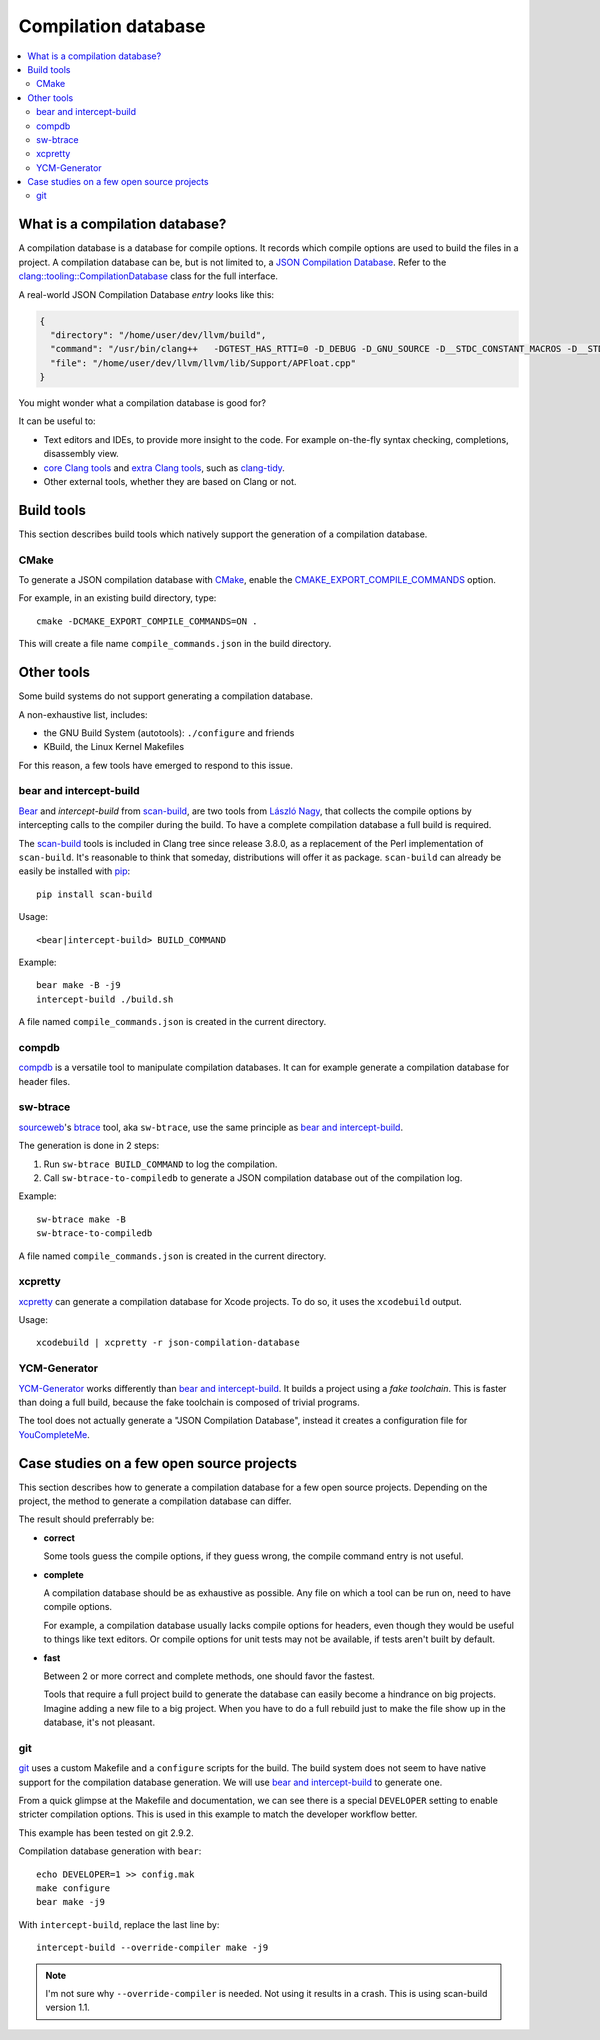 
********************
Compilation database
********************

.. contents::
   :local:
   :depth: 2


What is a compilation database?
===============================

A compilation database is a database for compile options.
It records which compile options are used to build the files in a project.
A compilation database can be, but is not limited to,
a `JSON Compilation Database`_.
Refer to the `clang::tooling::CompilationDatabase`_ class
for the full interface.

A real-world JSON Compilation Database *entry* looks like this:

.. code-block:: json

    {
      "directory": "/home/user/dev/llvm/build",
      "command": "/usr/bin/clang++   -DGTEST_HAS_RTTI=0 -D_DEBUG -D_GNU_SOURCE -D__STDC_CONSTANT_MACROS -D__STDC_FORMAT_MACROS -D__STDC_LIMIT_MACROS -Ilib/Support -I/home/user/dev/llvm/llvm/lib/Support -Iinclude -I/home/user/dev/llvm/llvm/include   -fPIC -fvisibility-inlines-hidden -Wall -W -Wno-unused-parameter -Wwrite-strings -Wcast-qual -Wmissing-field-initializers -pedantic -Wno-long-long -Wcovered-switch-default -Wnon-virtual-dtor -Wdelete-non-virtual-dtor -Werror=date-time -std=c++11 -fcolor-diagnostics -ffunction-sections -fdata-sections -O3    -UNDEBUG  -fno-exceptions -fno-rtti -o lib/Support/CMakeFiles/LLVMSupport.dir/APFloat.cpp.o -c /home/user/dev/llvm/llvm/lib/Support/APFloat.cpp",
      "file": "/home/user/dev/llvm/llvm/lib/Support/APFloat.cpp"
    }

You might wonder what a compilation database is good for?

It can be useful to:

* Text editors and IDEs, to provide more insight to the code.
  For example on-the-fly syntax checking, completions, disassembly view.
* `core Clang tools`_ and `extra Clang tools`_, such as clang-tidy_.
* Other external tools, whether they are based on Clang or not.

.. seealso:: A good introduction to compilation databases
             is available on Eli Bendersky's blog:

             * `Compilation databases for Clang-based tools`_


Build tools
===========

This section describes build tools which natively support
the generation of a compilation database.

CMake
-----

To generate a JSON compilation database with CMake_,
enable the `CMAKE_EXPORT_COMPILE_COMMANDS`_ option.

For example, in an existing build directory, type::

  cmake -DCMAKE_EXPORT_COMPILE_COMMANDS=ON .

This will create a file name ``compile_commands.json`` in the build directory.


Other tools
===========

Some build systems do not support generating a compilation database.

A non-exhaustive list, includes:

* the GNU Build System (autotools): ``./configure`` and friends
* KBuild, the Linux Kernel Makefiles

For this reason, a few tools have emerged to respond to this issue.


bear and intercept-build
------------------------

Bear_ and `intercept-build` from scan-build_,
are two tools from `László Nagy`_,
that collects the compile options by intercepting calls to the compiler
during the build.
To have a complete compilation database a full build is required.

The scan-build_ tools is included in Clang tree since release 3.8.0,
as a replacement of the Perl implementation of ``scan-build``.
It's reasonable to think that someday, distributions will offer it as package.
``scan-build`` can already be easily be installed with pip_::

  pip install scan-build

Usage::

  <bear|intercept-build> BUILD_COMMAND

Example::

  bear make -B -j9
  intercept-build ./build.sh

A file named ``compile_commands.json`` is created in the current directory.


compdb
------

compdb_ is a versatile tool to manipulate compilation databases.
It can for example generate a compilation database for header files.


sw-btrace
---------

sourceweb_\ 's btrace_ tool, aka ``sw-btrace``, use the same principle as `bear and intercept-build`_.

The generation is done in 2 steps:

1. Run ``sw-btrace BUILD_COMMAND`` to log the compilation.
2. Call ``sw-btrace-to-compiledb`` to generate a JSON compilation database
   out of the compilation log.

Example::

  sw-btrace make -B
  sw-btrace-to-compiledb

A file named ``compile_commands.json`` is created in the current directory.


xcpretty
--------

xcpretty_ can generate a compilation database for Xcode projects.
To do so, it uses the ``xcodebuild`` output.

Usage::

    xcodebuild | xcpretty -r json-compilation-database


YCM-Generator
-------------

YCM-Generator_ works differently than `bear and intercept-build`_.
It builds a project using a *fake toolchain*.
This is faster than doing a full build,
because the fake toolchain is composed of trivial programs.

The tool does not actually generate a "JSON Compilation Database",
instead it creates a configuration file for YouCompleteMe_.

Case studies on a few open source projects
==========================================

This section describes how to generate a compilation database
for a few open source projects.
Depending on the project,
the method to generate a compilation database can differ.

The result should preferrably be:

* **correct**

  Some tools guess the compile options,
  if they guess wrong, the compile command entry is not useful.

* **complete**

  A compilation database should be as exhaustive as possible.
  Any file on which a tool can be run on, need to have compile options.

  For example, a compilation database usually lacks compile options for headers,
  even though they would be useful to things like text editors.
  Or compile options for unit tests may not be available,
  if tests aren't built by default.

* **fast**

  Between 2 or more correct and complete methods, one should favor the fastest.

  Tools that require a full project build to generate the database
  can easily become a hindrance on big projects.
  Imagine adding a new file to a big project.
  When you have to do a full rebuild
  just to make the file show up in the database,
  it's not pleasant.


git
---

git_ uses a custom Makefile and a ``configure`` scripts for the build.
The build system does not seem to have native support
for the compilation database generation.
We will use `bear and intercept-build`_ to generate one.

From a quick glimpse at the Makefile and documentation,
we can see there is a special ``DEVELOPER`` setting
to enable stricter compilation options.
This is used in this example to match the developer workflow better.

This example has been tested on git 2.9.2.

Compilation database generation with ``bear``::

  echo DEVELOPER=1 >> config.mak
  make configure
  bear make -j9

With ``intercept-build``, replace the last line by::

  intercept-build --override-compiler make -j9

.. note::

  I'm not sure why ``--override-compiler`` is needed.
  Not using it results in a crash.
  This is using scan-build version 1.1.


.. _JSON Compilation Database: http://clang.llvm.org/docs/JSONCompilationDatabase.html
.. _`clang::tooling::CompilationDatabase`: http://clang.llvm.org/doxygen/classclang_1_1tooling_1_1CompilationDatabase.html
.. _clang-tidy: http://clang.llvm.org/extra/clang-tidy
.. _Compilation databases for Clang-based tools: http://eli.thegreenplace.net/2014/05/21/compilation-databases-for-clang-based-tools
.. _core Clang tools: http://clang.llvm.org/docs/ClangTools.html
.. _extra Clang tools: http://clang.llvm.org/extra/index.html
.. _CMake: https://cmake.org
.. _CMAKE_EXPORT_COMPILE_COMMANDS: https://cmake.org/cmake/help/latest/variable/CMAKE_EXPORT_COMPILE_COMMANDS.html
.. _Bear: https://github.com/rizsotto/Bear
.. _scan-build: https://github.com/rizsotto/scan-build
.. _László Nagy: https://github.com/rizsotto
.. _pip: https://pip.pypa.io/en/stable/
.. _YCM-Generator: https://github.com/rdnetto/YCM-Generator
.. _YouCompleteMe: https://github.com/Valloric/YouCompleteMe
.. _sourceweb: https://github.com/rprichard/sourceweb
.. _btrace: https://github.com/rprichard/sourceweb#btrace
.. _xcpretty: https://github.com/supermarin/xcpretty
.. _compdb: https://github.com/Sarcasm/compdb
.. _git: https://git-scm.com/
